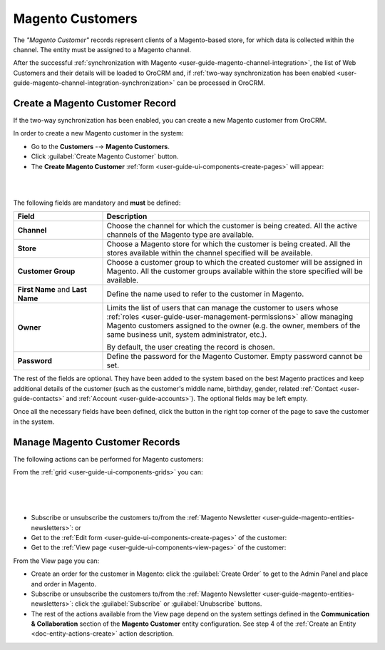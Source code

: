 .. _user-guide-magento-entities-customers:

Magento Customers
=================

The *"Magento Customer"* records represent clients of a Magento-based store, for which data is collected within the 
channel. The entity must be assigned to a Magento channel.

After the successful :ref:`synchronization with Magento <user-guide-magento-channel-integration>`, the list of 
Web Customers and their details will be loaded to OroCRM and, if 
:ref:`two-way synchronization has been enabled <user-guide-magento-channel-integration-synchronization>` 
can be processed in OroCRM.


Create a Magento Customer Record
--------------------------------

If the two-way synchronization has been enabled, you can create a new Magento customer from OroCRM.

In order to create a new Magento customer in the system:

- Go to the **Customers** -→ **Magento Customers**.

- Click :guilabel:`Create Magento Customer` button.

- The **Create Magento Customer** :ref:`form <user-guide-ui-components-create-pages>` will appear:

|
  
.. image:: ../img/magento_entities/magento-customer_create.png

|

The following fields are mandatory and **must** be defined:

.. csv-table::
  :header: "Field", "Description"
  :widths: 10, 30

  "**Channel**","Choose the channel for which the customer is being created. All the active 
  channels of the Magento type are available."
  "**Store**","Choose a Magento store for which the customer is being created. All the stores
  available within the channel specified will be available."
  "**Customer Group**","Choose a customer group to which the created customer will be assigned in Magento. All the 
  customer groups available within the store specified will be available."
  "**First Name** and **Last Name**","Define the name used to refer to the customer in Magento."
  "**Owner**","Limits the list of users that can manage the customer to users whose 
  :ref:`roles <user-guide-user-management-permissions>` allow managing 
  Magento customers assigned to the owner (e.g. the owner, members of the same business unit, system administrator, 
  etc.).
  
  By default, the user creating the record is chosen."
  "**Password**","Define the password for the Magento Customer. Empty password cannot be set."

The rest of the fields are optional. They have been added to the system based on the best Magento practices and keep 
additional details of the customer (such as the customer's 
middle name, birthday, gender, related :ref:`Contact <user-guide-contacts>` and :ref:`Account <user-guide-accounts>`).
The optional fields may be left empty.

Once all the necessary fields have been defined, click the button in the right top corner of the page to save the 
customer in the system.


.. _user-guide-magento-customers-actions:

Manage Magento Customer Records 
-------------------------------

The following actions can be performed for Magento customers:

From the :ref:`grid <user-guide-ui-components-grids>` you can:

      |
  
.. image:: ../img/magento_entities/mag_customers_grid.png

|

- Subscribe or unsubscribe the customers to/from the 
  :ref:`Magento Newsletter <user-guide-magento-entities-newsletters>`: |IcSub| or |IcUns|

- Get to the :ref:`Edit form <user-guide-ui-components-create-pages>` of the customer: |IcEdit| 

- Get to the :ref:`View page <user-guide-ui-components-view-pages>` of the customer:  |IcView| 

.. image:: ../img/magento_entities/magento_customers_view.png
  
From the View page you can:

- Create an order for the customer in Magento: click the :guilabel:`Create Order` to get to the Admin Panel and 
  place and order in Magento.

- Subscribe or unsubscribe the customers to/from the 
  :ref:`Magento Newsletter <user-guide-magento-entities-newsletters>`: click the :guilabel:`Subscribe` or 
  :guilabel:`Unubscribe` buttons.
  
- The rest of the actions available from the View page depend on the system settings defined in the **Communication & Collaboration** section of the **Magento Customer** entity configuration. See step 4 of the :ref:`Create an Entity <doc-entity-actions-create>` action description.


.. |IcView| image:: ../../img/buttons/IcView.png
   :align: middle

.. |IcEdit| image:: ../../img/buttons/IcEdit.png
   :align: middle
   
.. |IcSub| image:: ../../img/buttons/IcSub.png
   :align: middle

.. |IcUns| image:: ../../img/buttons/IcUns.png
   :align: middle
